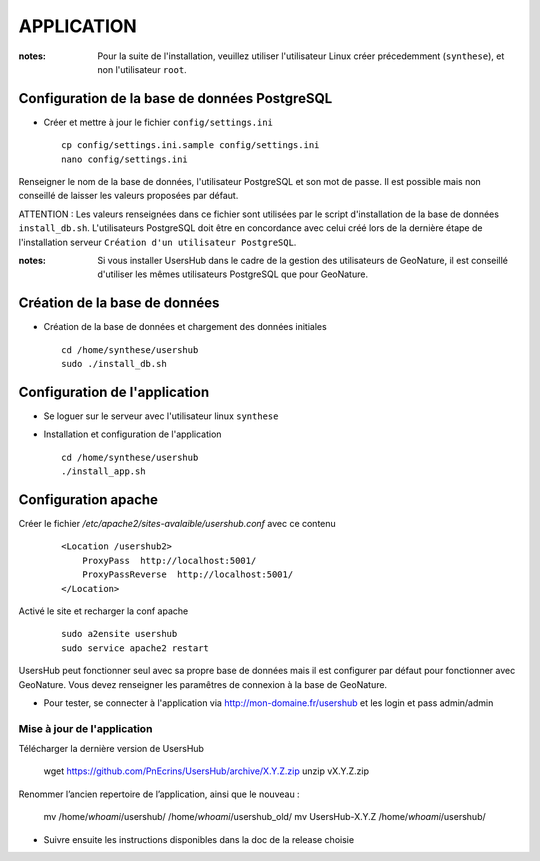===========
APPLICATION
===========

:notes:

    Pour la suite de l'installation, veuillez utiliser l'utilisateur Linux créer précedemment (``synthese``), et non l'utilisateur ``root``.

Configuration de la base de données PostgreSQL
==============================================

* Créer et mettre à jour le fichier ``config/settings.ini``
 
  ::  
  
    cp config/settings.ini.sample config/settings.ini
    nano config/settings.ini

Renseigner le nom de la base de données, l'utilisateur PostgreSQL et son mot de passe. Il est possible mais non conseillé de laisser les valeurs proposées par défaut. 

ATTENTION : Les valeurs renseignées dans ce fichier sont utilisées par le script d'installation de la base de données ``install_db.sh``. L'utilisateurs PostgreSQL doit être en concordance avec celui créé lors de la dernière étape de l'installation serveur ``Création d'un utilisateur PostgreSQL``. 

:notes:

    Si vous installer UsersHub dans le cadre de la gestion des utilisateurs de GeoNature, il est conseillé d'utiliser les mêmes utilisateurs PostgreSQL que pour GeoNature.



Création de la base de données
==============================

* Création de la base de données et chargement des données initiales
 
  ::  
  
    cd /home/synthese/usershub
    sudo ./install_db.sh

Configuration de l'application
==============================

* Se loguer sur le serveur avec l'utilisateur linux ``synthese``
   

* Installation et configuration de l'application
 
  ::  
  
    cd /home/synthese/usershub
    ./install_app.sh

Configuration apache
====================

Créer le fichier `/etc/apache2/sites-avalaible/usershub.conf` avec ce contenu
 
  ::  
  
    <Location /usershub2>
        ProxyPass  http://localhost:5001/
        ProxyPassReverse  http://localhost:5001/
    </Location>

Activé le site et recharger la conf apache
 
  ::  
  
    sudo a2ensite usershub
    sudo service apache2 restart

UsersHub peut fonctionner seul avec sa propre base de données mais il est configurer par défaut pour fonctionner avec GeoNature. Vous devez renseigner les paramêtres de connexion à la base de GeoNature.

* Pour tester, se connecter à l'application via http://mon-domaine.fr/usershub et les login et pass admin/admin

Mise à jour de l'application
----------------------------

Télécharger la dernière version de UsersHub

    wget https://github.com/PnEcrins/UsersHub/archive/X.Y.Z.zip
    unzip vX.Y.Z.zip

Renommer l’ancien repertoire de l’application, ainsi que le nouveau :

    mv /home/`whoami`/usershub/ /home/`whoami`/usershub_old/
    mv UsersHub-X.Y.Z /home/`whoami`/usershub/

* Suivre ensuite les instructions disponibles dans la doc de la release choisie



